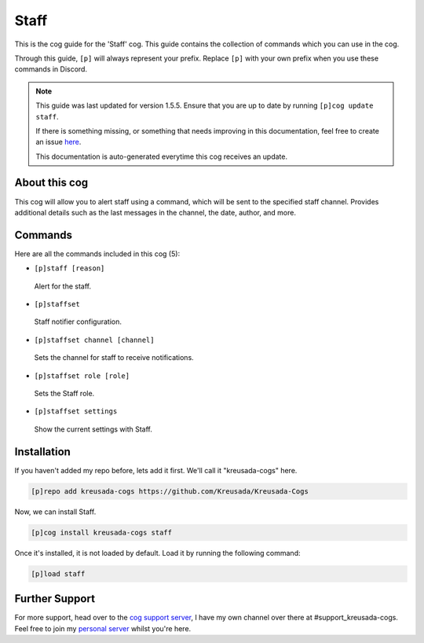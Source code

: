 .. _staff:

=====
Staff
=====

This is the cog guide for the 'Staff' cog. This guide
contains the collection of commands which you can use in the cog.

Through this guide, ``[p]`` will always represent your prefix. Replace
``[p]`` with your own prefix when you use these commands in Discord.

.. note::

    This guide was last updated for version 1.5.5. Ensure
    that you are up to date by running ``[p]cog update staff``.

    If there is something missing, or something that needs improving
    in this documentation, feel free to create an issue `here <https://github.com/Kreusada/Kreusada-Cogs/issues>`_.

    This documentation is auto-generated everytime this cog receives an update.

--------------
About this cog
--------------

This cog will allow you to alert staff using a command, which will be sent
to the specified staff channel. Provides additional details such as the last messages
in the channel, the date, author, and more.

--------
Commands
--------

Here are all the commands included in this cog (5):

* ``[p]staff [reason]``
 Alert for the staff.
* ``[p]staffset``
 Staff notifier configuration.
* ``[p]staffset channel [channel]``
 Sets the channel for staff to receive notifications.
* ``[p]staffset role [role]``
 Sets the Staff role.
* ``[p]staffset settings``
 Show the current settings with Staff.

------------
Installation
------------

If you haven't added my repo before, lets add it first. We'll call it
"kreusada-cogs" here.

.. code-block:: ini

    [p]repo add kreusada-cogs https://github.com/Kreusada/Kreusada-Cogs

Now, we can install Staff.

.. code-block:: ini

    [p]cog install kreusada-cogs staff

Once it's installed, it is not loaded by default. Load it by running the following
command:

.. code-block:: ini

    [p]load staff

---------------
Further Support
---------------

For more support, head over to the `cog support server <https://discord.gg/GET4DVk>`_,
I have my own channel over there at #support_kreusada-cogs. Feel free to join my
`personal server <https://discord.gg/JmCFyq7>`_ whilst you're here.
